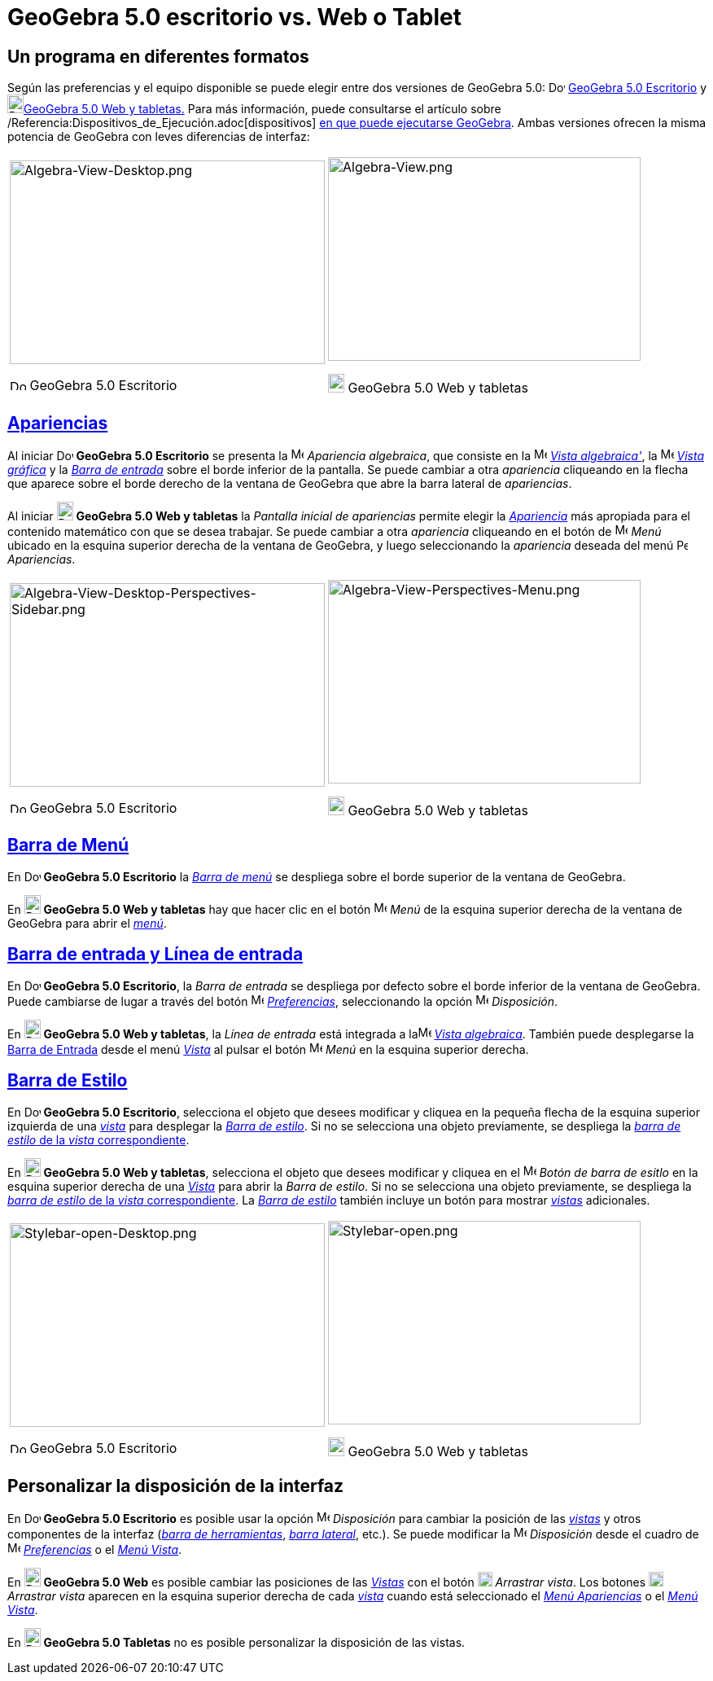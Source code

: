 = GeoGebra 5.0 escritorio vs. Web o Tablet
:page-en: GeoGebra_5_0_Desktop_vs_Web_and_Tablet_App
ifdef::env-github[:imagesdir: /es/modules/ROOT/assets/images]

:toc:

== Un programa en diferentes formatos

Según las preferencias y el equipo disponible se puede elegir entre dos versiones de GeoGebra 5.0:
image:20px-Download-icons-device-screen.png[Download-icons-device-screen.png,width=20,height=14]
http://www.geogebra.org/cms/en/download/%7CGeoGebra?lang=es%7C[GeoGebra 5.0 Escritorio] y
image:20px-Download-icons-device-tablet.png[Download-icons-device-tablet.png,width=20,height=23]http://www.geogebra.org/cms/en/download/%7CGeoGebra?lang=es%7C[GeoGebra
5.0 Web y tabletas.] Para más información, puede consultarse el artículo sobre
/Referencia:Dispositivos_de_Ejecución.adoc[dispositivos] http://wiki.geogebra.org/en/Reference:Supported_Devices[en que
puede ejecutarse GeoGebra]. Ambas versiones ofrecen la misma potencia de GeoGebra con leves diferencias de interfaz:

[width="100%",cols="50%,50%",]
|===
a|
image:387px-Algebra-View-Desktop.png[Algebra-View-Desktop.png,width=387,height=250]

image:20px-Download-icons-device-screen.png[Download-icons-device-screen.png,width=20,height=14] GeoGebra 5.0 Escritorio

a|
image:384px-Algebra-View.png[Algebra-View.png,width=384,height=250]

image:20px-Download-icons-device-tablet.png[Download-icons-device-tablet.png,width=20,height=23] GeoGebra 5.0 Web y
tabletas

|===

== xref:/Apariencias.adoc[Apariencias]

Al iniciar image:20px-Download-icons-device-screen.png[Download-icons-device-screen.png,width=20,height=14] *GeoGebra
5.0 Escritorio* se presenta la image:16px-Menu_view_algebra.svg.png[Menu view algebra.svg,width=16,height=16]
_Apariencia algebraica_, que consiste en la image:16px-Menu_view_algebra.svg.png[Menu view
algebra.svg,width=16,height=16] xref:/Vista_Algebraica.adoc[_Vista algebraica'_], la
image:16px-Menu_view_graphics.svg.png[Menu view graphics.svg,width=16,height=16] xref:/Vista_Gráfica.adoc[_Vista
gráfica_] y la xref:/Barra_de_Entrada.adoc[_Barra de entrada_] sobre el borde inferior de la pantalla. Se puede cambiar
a otra _apariencia_ cliqueando en la flecha que aparece sobre el borde derecho de la ventana de GeoGebra que abre la
barra lateral de _apariencias_.

Al iniciar image:20px-Download-icons-device-tablet.png[Download-icons-device-tablet.png,width=20,height=23] *GeoGebra
5.0 Web y tabletas* la _Pantalla inicial de apariencias_ permite elegir la xref:/Apariencias.adoc[_Apariencia_] más
apropiada para el contenido matemático con que se desea trabajar. Se puede cambiar a otra _apariencia_ cliqueando en el
botón de image:16px-Menu-button-open-menu.svg.png[Menu-button-open-menu.svg,width=16,height=16] _Menú_ ubicado en la
esquina superior derecha de la ventana de GeoGebra, y luego seleccionando la _apariencia_ deseada del menú
image:14px-Perspectives.svg.png[Perspectives.svg,width=14,height=14] _Apariencias_.

[width="100%",cols="50%,50%",]
|===
a|
image:387px-Algebra-View-Desktop-Perspectives-Sidebar.png[Algebra-View-Desktop-Perspectives-Sidebar.png,width=387,height=250]

image:20px-Download-icons-device-screen.png[Download-icons-device-screen.png,width=20,height=14] GeoGebra 5.0 Escritorio

a|
image:384px-Algebra-View-Perspectives-Menu.png[Algebra-View-Perspectives-Menu.png,width=384,height=250]

image:20px-Download-icons-device-tablet.png[Download-icons-device-tablet.png,width=20,height=23] GeoGebra 5.0 Web y
tabletas

|===

== xref:/Barra_de_Menú.adoc[Barra de Menú]

En image:20px-Download-icons-device-screen.png[Download-icons-device-screen.png,width=20,height=14] *GeoGebra 5.0
Escritorio* la xref:/Barra_de_Menú.adoc[_Barra de menú_] se despliega sobre el borde superior de la ventana de GeoGebra.

En image:20px-Download-icons-device-tablet.png[Download-icons-device-tablet.png,width=20,height=23] *GeoGebra 5.0 Web y
tabletas* hay que hacer clic en el botón
image:16px-Menu-button-open-menu.svg.png[Menu-button-open-menu.svg,width=16,height=16] _Menú_ de la esquina superior
derecha de la ventana de GeoGebra para abrir el xref:/Barra_de_Menú.adoc[_menú_].

== xref:/Barra_de_Entrada.adoc[Barra de entrada y Línea de entrada]

En image:20px-Download-icons-device-screen.png[Download-icons-device-screen.png,width=20,height=14] *GeoGebra 5.0
Escritorio*, la _Barra de entrada_ se despliega por defecto sobre el borde inferior de la ventana de GeoGebra. Puede
cambiarse de lugar a través del botón image:16px-Menu-options.svg.png[Menu-options.svg,width=16,height=16]
xref:/Cuadro_de_Ajustes.adoc[_Preferencias_], seleccionando la opción
image:16px-Menu-perspectives.svg.png[Menu-perspectives.svg,width=16,height=16] _Disposición_.

En image:20px-Download-icons-device-tablet.png[Download-icons-device-tablet.png,width=20,height=23] *GeoGebra 5.0 Web y
tabletas*, la _Línea de entrada_ está integrada a laimage:16px-Menu_view_algebra.svg.png[Menu view
algebra.svg,width=16,height=16] xref:/Vista_Algebraica.adoc[_Vista algebraica_]. También puede desplegarse la
xref:/Barra_de_Entrada.adoc[Barra de Entrada] desde el menú xref:/Menú_Vista.adoc[_Vista_] al pulsar el botón
image:16px-Menu-button-open-menu.svg.png[Menu-button-open-menu.svg,width=16,height=16] _Menú_ en la esquina superior
derecha.

== xref:/Barra_de_Estilo.adoc[Barra de Estilo]

En image:20px-Download-icons-device-screen.png[Download-icons-device-screen.png,width=20,height=14] *GeoGebra 5.0
Escritorio*, selecciona el objeto que desees modificar y cliquea en la pequeña flecha de la esquina superior izquierda
de una xref:/Vistas.adoc[_vista_] para desplegar la _xref:/Barra_de_Estilo.adoc[Barra de estilo]_. Si no se selecciona
una objeto previamente, se despliega la xref:/Barra_de_Estilo.adoc[_barra de estilo_ de la _vista_ correspondiente].

En image:20px-Download-icons-device-tablet.png[Download-icons-device-tablet.png,width=20,height=23] *GeoGebra 5.0 Web y
tabletas*, selecciona el objeto que desees modificar y cliquea en el
image:16px-Menu-button-open-menu.svg.png[Menu-button-open-menu.svg,width=16,height=16] _Botón de barra de esitlo_ en la
esquina superior derecha de una xref:/Vistas.adoc[_Vista_] para abrir la _Barra de estilo_. Si no se selecciona una
objeto previamente, se despliega la xref:/Barra_de_Estilo.adoc[_barra de estilo_ de la _vista_ correspondiente]. La
xref:/Barra_de_Estilo.adoc[_Barra de estilo_] también incluye un botón para mostrar xref:/Vistas.adoc[_vistas_]
adicionales.

[width="100%",cols="50%,50%",]
|===
a|
image:387px-Stylebar-open-Desktop.png[Stylebar-open-Desktop.png,width=387,height=250]

image:20px-Download-icons-device-screen.png[Download-icons-device-screen.png,width=20,height=14] GeoGebra 5.0 Escritorio

a|
image:384px-Stylebar-open.png[Stylebar-open.png,width=384,height=250]

image:20px-Download-icons-device-tablet.png[Download-icons-device-tablet.png,width=20,height=23] GeoGebra 5.0 Web y
tabletas

|===

== Personalizar la disposición de la interfaz

En image:20px-Download-icons-device-screen.png[Download-icons-device-screen.png,width=20,height=14] *GeoGebra 5.0
Escritorio* es posible usar la opción image:16px-Menu-perspectives.svg.png[Menu-perspectives.svg,width=16,height=16]
_Disposición_ para cambiar la posición de las _xref:/Vistas.adoc[vistas]_ y otros componentes de la interfaz
(_xref:/Barra_de_Herramientas.adoc[barra de herramientas]_, _xref:/Barra_Lateral.adoc[barra lateral]_, etc.). Se puede
modificar la image:16px-Menu-perspectives.svg.png[Menu-perspectives.svg,width=16,height=16] _Disposición_ desde el
cuadro de image:16px-Menu-options.svg.png[Menu-options.svg,width=16,height=16]
xref:/Cuadro_de_Ajustes.adoc[_Preferencias_] o el _xref:/Menú_Vista.adoc[Menú Vista]_.

En image:20px-Download-icons-device-tablet.png[Download-icons-device-tablet.png,width=20,height=23] *GeoGebra 5.0 Web*
es posible cambiar las posiciones de las _xref:/Vistas.adoc[Vistas]_ con el botón
image:18px-Stylingbar_drag_view.svg.png[Stylingbar drag view.svg,width=18,height=18] _Arrastrar vista_. Los botones
image:18px-Stylingbar_drag_view.svg.png[Stylingbar drag view.svg,width=18,height=18] _Arrastrar vista_ aparecen en la
esquina superior derecha de cada xref:/Vistas.adoc[_vista_] cuando está seleccionado el
_xref:/Menú_Apariencias.adoc[Menú Apariencias]_ o el _xref:/Menú_Vista.adoc[Menú Vista]_.

En image:20px-Download-icons-device-tablet.png[Download-icons-device-tablet.png,width=20,height=23] *GeoGebra 5.0
Tabletas* no es posible personalizar la disposición de las vistas.

